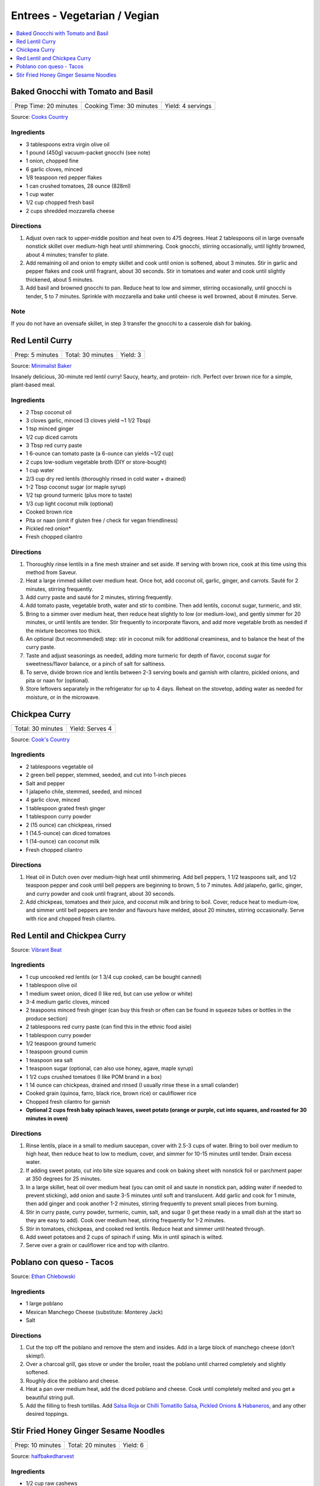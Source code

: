.. raw:: pdf

   OddPageBreak tocPage

*****************************
Entrees - Vegetarian / Vegian
*****************************

.. contents::
   :local:
   :depth: 1

.. raw:: pdf

   OddPageBreak recipePage

.. raw:: html

   <p style="page-break-before: always"/>

Baked Gnocchi with Tomato and Basil
===================================

+-----------------------+--------------------------+-------------------+
| Prep Time: 20 minutes | Cooking Time: 30 minutes | Yield: 4 servings |
+-----------------------+--------------------------+-------------------+

Source: `Cooks Country <https://www.cookscountry.com/recipes/4480-baked-gnocchi-with-tomato-and-basil>`__

Ingredients
-----------
- 3 tablespoons extra virgin olive oil
- 1 pound (450g) vacuum-packet gnocchi (see note)
- 1 onion, chopped fine
- 6 garlic cloves, minced
- 1/8 teaspoon red pepper flakes
- 1 can crushed tomatoes, 28 ounce (828ml)
- 1 cup water
- 1/2 cup chopped fresh basil
- 2 cups shredded mozzarella cheese

Directions
----------

1. Adjust oven rack to upper-middle position and heat oven to 475 degrees.
   Heat 2 tablespoons oil in large ovensafe nonstick skillet over medium-high
   heat until shimmering. Cook gnocchi, stirring occasionally, until lightly
   browned, about 4 minutes; transfer to plate.
2. Add remaining oil and onion to empty skillet and cook until onion is
   softened, about 3 minutes. Stir in garlic and pepper flakes and cook until
   fragrant, about 30 seconds. Stir in tomatoes and water and cook until
   slightly thickened, about 5 minutes.
3. Add basil and browned gnocchi to pan. Reduce heat to low and simmer,
   stirring occasionally, until gnocchi is tender, 5 to 7 minutes. Sprinkle
   with mozzarella and bake until cheese is well browned, about 8 minutes.
   Serve.

Note
----
If you do not have an ovensafe skillet, in step 3 transfer the gnocchi to a
casserole dish for baking.

.. raw:: pdf

   PageBreak recipePage

.. raw:: html

   <p style="page-break-before: always"/>

Red Lentil Curry
================

+-----------------+-------------------+----------+
| Prep: 5 minutes | Total: 30 minutes | Yield: 3 |
+-----------------+-------------------+----------+

Source: `Minimalist Baker <https://minimalistbaker.com/spicy-red-lentil-curry/>`__

Insanely delicious, 30-minute red lentil curry! Saucy, hearty, and protein-
rich. Perfect over brown rice for a simple, plant-based meal.

Ingredients
-----------

- 2 Tbsp coconut oil
- 3 cloves garlic, minced (3 cloves yield ~1 1/2 Tbsp)
- 1 tsp minced ginger
- 1/2 cup diced carrots
- 3 Tbsp red curry paste
- 1 6-ounce can tomato paste (a 6-ounce can yields ~1/2 cup)
- 2 cups low-sodium vegetable broth (DIY or store-bought)
- 1 cup water
- 2/3 cup dry red lentils (thoroughly rinsed in cold water + drained)
- 1-2 Tbsp coconut sugar (or maple syrup)
- 1/2 tsp ground turmeric (plus more to taste)
- 1/3 cup light coconut milk (optional)
- Cooked brown rice
- Pita or naan (omit if gluten free / check for vegan friendliness)
- Pickled red onion*
- Fresh chopped cilantro

Directions
----------

1. Thoroughly rinse lentils in a fine mesh strainer and set aside. If
   serving with brown rice, cook at this time using this method from
   Saveur.
2. Heat a large rimmed skillet over medium heat. Once hot, add coconut oil,
   garlic, ginger, and carrots. Sauté for 2 minutes, stirring frequently.
3. Add curry paste and sauté for 2 minutes, stirring frequently.
4. Add tomato paste, vegetable broth, water and stir to combine. Then add
   lentils, coconut sugar, turmeric, and stir.
5. Bring to a simmer over medium heat, then reduce heat slightly to low (or
   medium-low), and gently simmer for 20 minutes, or until lentils are
   tender. Stir frequently to incorporate flavors, and add more vegetable
   broth as needed if the mixture becomes too thick.
6. An optional (but recommended) step: stir in coconut milk for additional
   creaminess, and to balance the heat of the curry paste.
7. Taste and adjust seasonings as needed, adding more turmeric for depth of
   flavor, coconut sugar for sweetness/flavor balance, or a pinch of salt
   for saltiness.
8. To serve, divide brown rice and lentils between 2-3 serving bowls and
   garnish with cilantro, pickled onions, and pita or naan for (optional).
9. Store leftovers separately in the refrigerator for up to 4 days. Reheat
   on the stovetop, adding water as needed for moisture, or in the
   microwave.

.. raw:: pdf

   PageBreak recipePage

.. raw:: html

   <p style="page-break-before: always"/>

Chickpea Curry
==============

+-------------------+-----------------+
| Total: 30 minutes | Yield: Serves 4 |
+-------------------+-----------------+

Source: `Cook's Country <https://www.cookscountry.com/recipes/11291-chickpea-curry>`__

Ingredients
-----------

- 2 tablespoons vegetable oil
- 2 green bell pepper, stemmed, seeded, and cut into 1-inch pieces
- Salt and pepper
- 1 jalapeño chile, stemmed, seeded, and minced
- 4 garlic clove, minced
- 1 tablespoon grated fresh ginger
- 1 tablespoon curry powder
- 2 (15 ounce) can chickpeas, rinsed
- 1 (14.5-ounce) can diced tomatoes
- 1 (14-ounce) can coconut milk
- Fresh chopped cilantro

Directions
----------

1. Heat oil in Dutch oven over medium-high heat until shimmering. Add bell
   peppers, 1 1/2 teaspoons salt, and 1/2 teaspoon pepper and cook until
   bell peppers are beginning to brown, 5 to 7 minutes. Add jalapeño,
   garlic, ginger, and curry powder and cook until fragrant, about 30 seconds.
2. Add chickpeas, tomatoes and their juice, and coconut milk and bring to
   boil. Cover, reduce heat to medium-low, and simmer until bell peppers
   are tender and flavours have melded, about 20 minutes, stirring
   occasionally. Serve with rice and chopped fresh cilantro.

.. raw:: pdf

   PageBreak recipePage

.. raw:: html

   <p style="page-break-before: always"/>

Red Lentil and Chickpea Curry
=============================

Source: `Vibrant Beat <https://www.vibrantbeat.com/red-lentil-and-chickpea-curry/>`__

Ingredients
-----------

- 1 cup uncooked red lentils (or 1 3/4 cup cooked, can be bought canned)
- 1 tablespoon olive oil
- 1 medium sweet onion, diced (I like red, but can use yellow or white)
- 3-4 medium garlic cloves, minced
- 2 teaspoons minced fresh ginger (can buy this fresh or often can be found in squeeze tubes or bottles in the produce section)
- 2 tablespoons red curry paste (can find this in the ethnic food aisle)
- 1 tablespoon curry powder
- 1/2 teaspoon ground tumeric
- 1 teaspoon ground cumin
- 1 teaspoon sea salt
- 1 teaspoon sugar (optional, can also use honey, agave, maple syrup)
- 1 1/2 cups crushed tomatoes (I like POM brand in a box)
- 1 14 ounce can chickpeas, drained and rinsed (I usually rinse these in a small colander)
- Cooked grain (quinoa, farro, black rice, brown rice) or cauliflower rice
- Chopped fresh cilantro for garnish
- **Optional 2 cups fresh baby spinach leaves, sweet potato (orange or purple, cut into squares, and roasted for 30 minutes in oven)**


Directions
----------

1. Rinse lentils, place in a small to medium saucepan, cover with 2.5-3 cups
   of water. Bring to boil over medium to high heat, then reduce heat to low
   to medium, cover, and simmer for 10-15 minutes until tender. Drain excess
   water.
2. If adding sweet potato, cut into bite size squares and cook on baking
   sheet with nonstick foil or parchment paper at 350 degrees for 25 minutes.
3. In a large skillet, heat oil over medium heat (you can omit oil and saute
   in nonstick pan, adding water if needed to prevent sticking), add onion
   and saute 3-5 minutes until soft and translucent. Add garlic and cook for
   1 minute, then add ginger and cook another 1-2 minutes, stirring
   frequently to prevent small pieces from burning.
4. Stir in curry paste, curry powder, turmeric, cumin, salt, and sugar (I
   get these ready in a small dish at the start so they are easy to add).
   Cook over medium heat, stirring frequently for 1-2 minutes.
5. Stir in tomatoes, chickpeas, and cooked red lentils. Reduce heat and
   simmer until heated through.
6. Add sweet potatoes and 2 cups of spinach if using. Mix in until spinach
   is wilted.
7. Serve over a grain or cauliflower rice and top with cilantro.

.. raw:: pdf

   PageBreak recipePage

.. raw:: html

   <p style="page-break-before: always"/>

Poblano con queso - Tacos
=========================

Source: `Ethan Chlebowski <https://www.ethanchlebowski.com/cooking-techniques-recipes/poblano-con-queso-tacos>`__

Ingredients
-----------

- 1 large poblano
- Mexican Manchego Cheese (substitute: Monterey Jack)
- Salt

Directions
----------

1. Cut the top off the poblano and remove the stem and insides. Add in a
   large block of manchego cheese (don’t skimp!).
2. Over a charcoal grill, gas stove or under the broiler, roast the poblano 
   until charred completely and slightly softened.
3. Roughly dice the poblano and cheese.
4. Heat a pan over medium heat, add the diced poblano and cheese. Cook until 
   completely melted and you get a beautiful string pull.
5. Add the filling to fresh tortillas. Add `Salsa Roja <#salsa-roja>`__ or 
   `Chilli Tomatillo Salsa <#chilli-tomatillo-salsa>`__,
   `Pickled Onions & Habaneros <#pickled-onions-habaneros>`__, and any
   other desired toppings.

.. raw:: pdf

   PageBreak recipePage

.. raw:: html

   <p style="page-break-before: always"/>

Stir Fried Honey Ginger Sesame Noodles
======================================

+------------------+-------------------+----------+
| Prep: 10 minutes | Total: 20 minutes | Yield: 6 |
+------------------+-------------------+----------+

Source: `halfbakedharvest <https://www.halfbakedharvest.com/stir-fried-honey-ginger-sesame-noodles/>`__

Ingredients
-----------

- 1/2 cup raw cashews
- 2 teaspoons sriracha
- 1/2 cup plus 1 tablespoon low sodium soy sauce or tamari
- 4 tablespoons honey (maple or brown sugar, if vegan)
- 2 tablespoons rice vinegar
- 1 tablespoon creamy peanut butter
- 1 tablespoon molasses
- black pepper
- 8 ounces ramen noodles, Chinese egg noodles, or rice noodles
- 2 tablespoons sesame or extra virgin olive oil
- 3 cups mixed stir fry vegetables (broccoli florettes, sliced snow peas, sliced carrots)
- 2 tablespoons fresh grated ginger
- 1-2 tablespoons `garlic chili oil <#garlic-chili-oil>`__
- 2 tablespoons raw sesame seeds
- 2 green onions, chopped

Directions
----------

1. Preheat the oven to 400° F. Line a baking sheet with parchment.
   Spread the cashews out on the baking sheet and bake 5 minutes. Add the
   sriracha, 1 tablespoon soy sauce, 2 teaspoons honey, and the sesame
   seeds. Toss to combine. Bake another 5 minutes, until toasted.
2. Meanwhile, cook the noodles according to package directions, drain.
3. To make the sauce. In a jar, whisk together 1/2 cup soy sauce. 3
   tablespoons honey, the rice vinegar, peanut butter, molasses, and a big
   pinch of black pepper.
4. Heat the sesame oil in a large skillet over medium-high heat. Add the
   vegetables and stir-fry until softened, about 5 minutes. Stir in the
   ginger, cook another minute, then pour in the sauce and bring to a boil
   over medium-high heat. Stir in the noodles and chili garlic oil. Toss to
   combine, cooking another 3-5 minutes until the sauce coats the noodles.
5. Serve the noodles topped with cashews and green onions.
